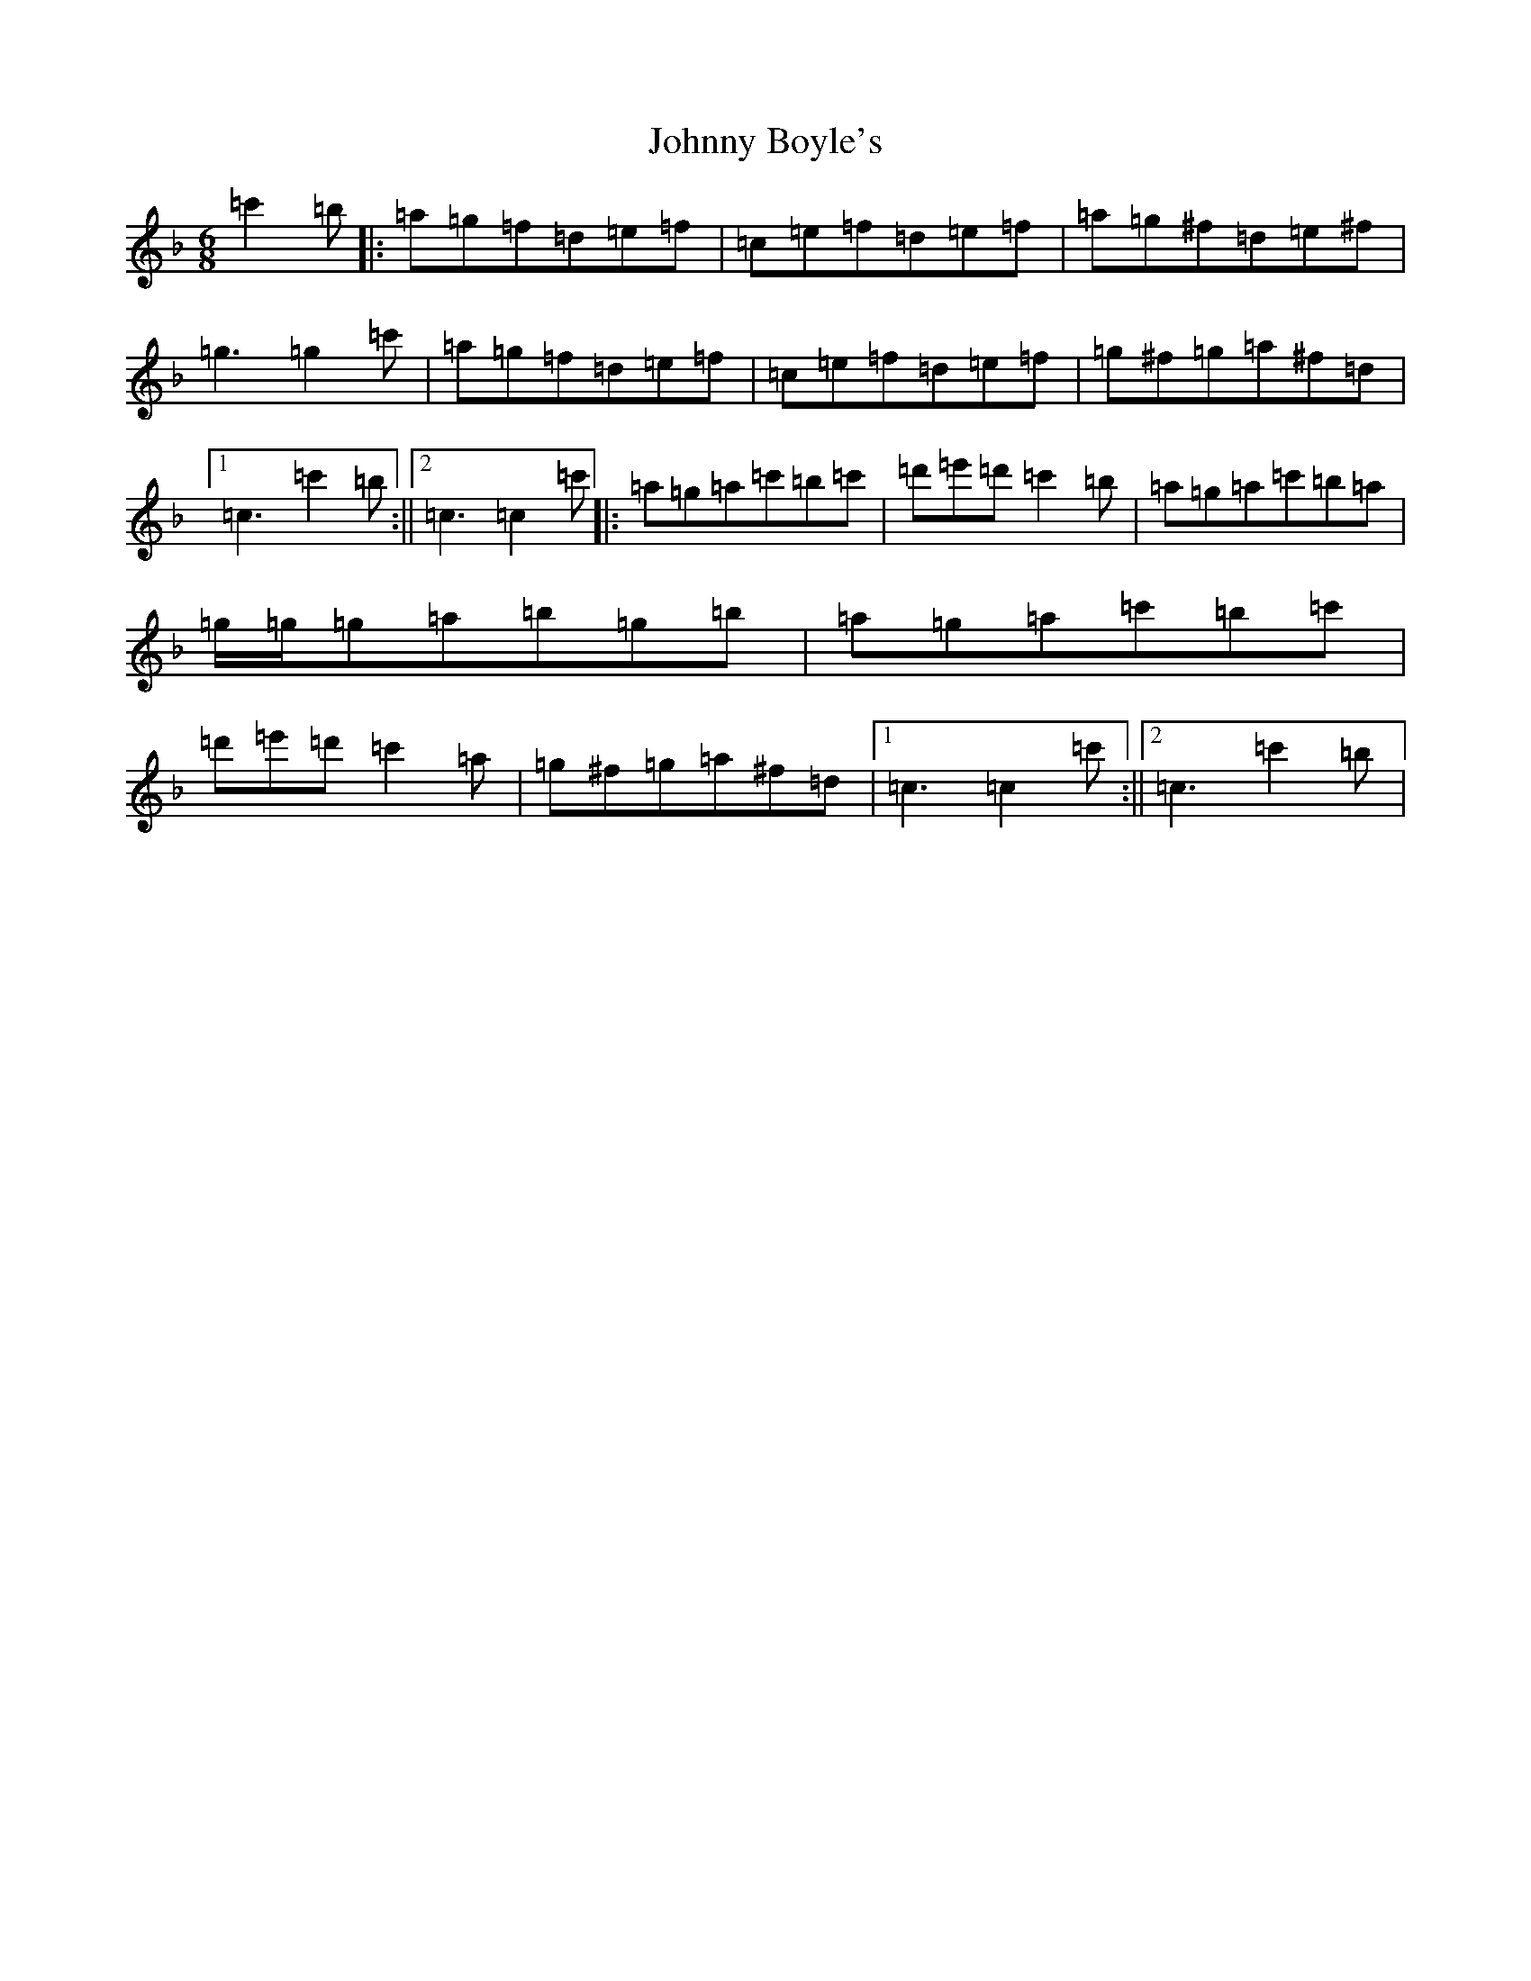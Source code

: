 X: 10903
T: Johnny Boyle's
S: https://thesession.org/tunes/51#setting12484
Z: D Mixolydian
R: jig
M:6/8
L:1/8
K: C Mixolydian
=c'2=b|:=a=g=f=d=e=f|=c=e=f=d=e=f|=a=g^f=d=e^f|=g3=g2=c'|=a=g=f=d=e=f|=c=e=f=d=e=f|=g^f=g=a^f=d|1=c3=c'2=b:||2=c3=c2=c'|:=a=g=a=c'=b=c'|=d'=e'=d'=c'2=b|=a=g=a=c'=b=a|=g/2=g/2=g=a=b=g=b|=a=g=a=c'=b=c'|=d'=e'=d'=c'2=a|=g^f=g=a^f=d|1=c3=c2=c':||2=c3=c'2=b|